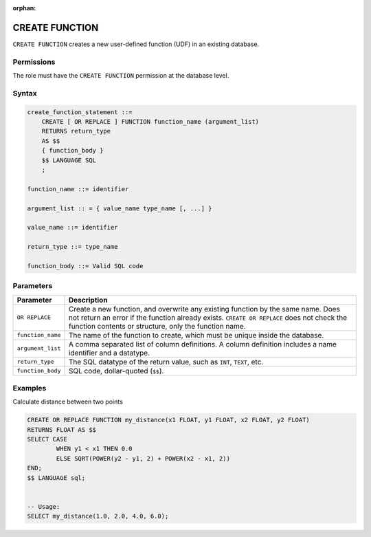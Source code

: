 :orphan:

.. _create_function:

*****************
CREATE FUNCTION
*****************

``CREATE FUNCTION`` creates a new user-defined function (UDF) in an existing database.

Permissions
=============

The role must have the ``CREATE FUNCTION`` permission at the database level.

Syntax
==========

.. code-block:: postgres

   create_function_statement ::=
       CREATE [ OR REPLACE ] FUNCTION function_name (argument_list)
       RETURNS return_type
       AS $$
       { function_body }
       $$ LANGUAGE SQL
       ;

   function_name ::= identifier  

   argument_list :: = { value_name type_name [, ...] }

   value_name ::= identifier
   
   return_type ::= type_name
   
   function_body ::= Valid SQL code

Parameters
============

.. list-table:: 
   :widths: auto
   :header-rows: 1
   
   * - Parameter
     - Description
   * - ``OR REPLACE``
     - Create a new function, and overwrite any existing function by the same name. Does not return an error if the function already exists. ``CREATE OR REPLACE`` does not check the function contents or structure, only the function name.
   * - ``function_name``
     - The name of the function to create, which must be unique inside the database.
   * - ``argument_list``
     - A comma separated list of column definitions. A column definition includes a name identifier and a datatype.
   * - ``return_type``
     - The SQL datatype of the return value, such as ``INT``, ``TEXT``, etc.
   * - ``function_body``
     - SQL code, dollar-quoted (``$$``). 

Examples
===========

Calculate distance between two points

.. code-block:: postgres

	CREATE OR REPLACE FUNCTION my_distance(x1 FLOAT, y1 FLOAT, x2 FLOAT, y2 FLOAT) 
	RETURNS FLOAT AS $$
	SELECT CASE
		WHEN y1 < x1 THEN 0.0
		ELSE SQRT(POWER(y2 - y1, 2) + POWER(x2 - x1, 2))
	END;
	$$ LANGUAGE sql;


	-- Usage:
	SELECT my_distance(1.0, 2.0, 4.0, 6.0);
